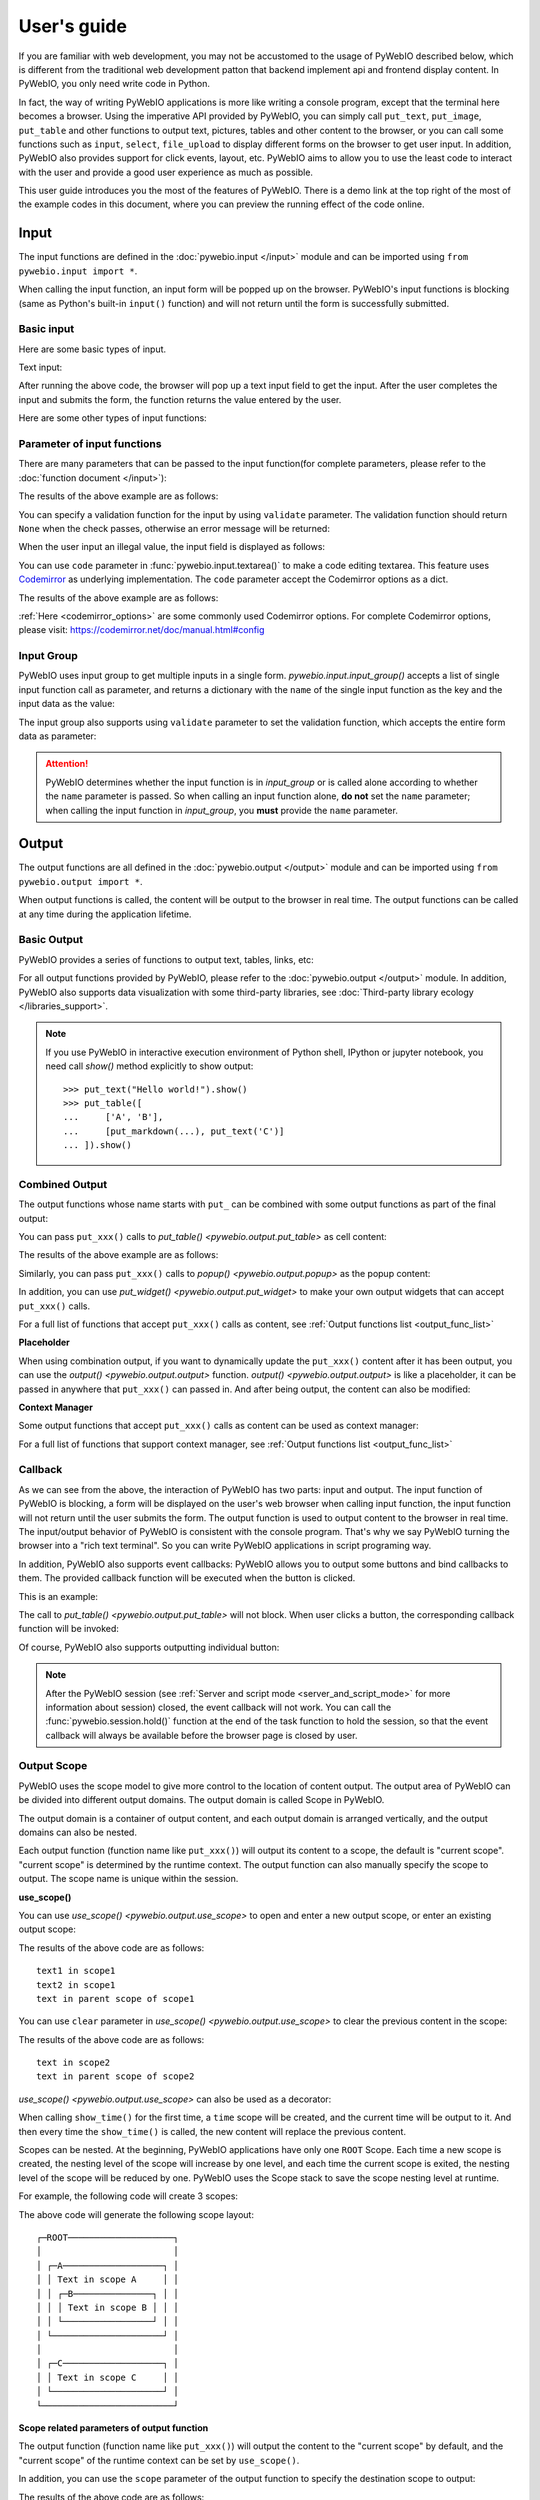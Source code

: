 User's guide
============

If you are familiar with web development, you may not be accustomed to the usage of PyWebIO described below, which is different from the traditional web development patton that backend implement api and frontend display content. In PyWebIO, you only need write code in Python.

In fact, the way of writing PyWebIO applications is more like writing a console program, except that the terminal here becomes a browser. Using the imperative API provided by PyWebIO,
you can simply call ``put_text``, ``put_image``, ``put_table`` and other functions to output text, pictures, tables and other content to the browser, or you can call some functions such as ``input``, ``select``, ``file_upload`` to display different forms on the browser to get user input. In addition, PyWebIO also provides support for click events, layout, etc. PyWebIO aims to allow you to use the least code to interact with the user and provide a good user experience as much as possible.

This user guide introduces you the most of the features of PyWebIO. There is a demo link at the top right of the most of the example codes in this document, where you can preview the running effect of the code online.

Input
------------

The input functions are defined in the :doc:`pywebio.input </input>` module and can be imported using ``from pywebio.input import *``.

When calling the input function, an input form  will be popped up on the browser. PyWebIO's input functions is blocking (same as Python's built-in ``input()`` function) and will not return until the form is successfully submitted.

Basic input
^^^^^^^^^^^^^

Here are some basic types of input.

Text input:

.. exportable-codeblock::
    :name: text-input
    :summary: Text input

    age = input("How old are you?", type=NUMBER)
    put_text('age = %r' % age)  # ..demo-only

After running the above code, the browser will pop up a text input field to get the input. After the user completes the input and submits the form, the function returns the value entered by the user.

Here are some other types of input functions:

.. exportable-codeblock::
    :name: basic-input
    :summary: Basic input

    # Password input
    password = input("Input password", type=PASSWORD)
    put_text('password = %r' % password)  # ..demo-only
    ## ----

    # Drop-down selection
    gift = select('Which gift you want?', ['keyboard', 'ipad'])
    put_text('gift = %r' % gift)  # ..demo-only
    ## ----

    # Checkbox
    agree = checkbox("User Term", options=['I agree to terms and conditions'])
    put_text('agree = %r' % agree)  # ..demo-only
    ## ----

    # Single choice
    answer = radio("Choose one", options=['A', 'B', 'C', 'D'])
    put_text('answer = %r' % answer)  # ..demo-only
    ## ----

    # Multi-line text input
    text = textarea('Text Area', rows=3, placeholder='Some text')
    put_text('text = %r' % text)  # ..demo-only
    ## ----

    # File Upload
    img = file_upload("Select a image:", accept="image/*")
    if img:    # ..demo-only
        put_image(img['content'], title=img['filename'])  # ..demo-only


Parameter of input functions
^^^^^^^^^^^^^^^^^^^^^^^^^^^^^^^^^^^^^^^^

There are many parameters that can be passed to the input function(for complete parameters, please refer to the :doc:`function document </input>`):

.. exportable-codeblock::
    :name: input-args
    :summary: Parameter of input functions

    input('This is label', type=TEXT, placeholder='This is placeholder',
            help_text='This is help text', required=True)

The results of the above example are as follows:

.. image:: /assets/input_1.png

You can specify a validation function for the input by using ``validate`` parameter. The validation function should return ``None`` when the check passes, otherwise an error message will be returned:

.. exportable-codeblock::
    :name: input-valid-func
    :summary: Input validate function for

    def check_age(p):  # return None when the check passes, otherwise return the error message
        if p < 10:
            return 'Too young!!'
        if p > 60:
            return 'Too old!!'

    age = input("How old are you?", type=NUMBER, validate=check_age)
    put_text('age = %r' % age)  # ..demo-only

When the user input an illegal value, the input field is displayed as follows:

.. image:: /assets/input_2.png

You can use ``code`` parameter in :func:`pywebio.input.textarea()` to make a code editing textarea. This feature uses `Codemirror <https://codemirror.net/>`_ as underlying implementation. The ``code`` parameter accept the Codemirror options as a dict.

.. exportable-codeblock::
    :name: codemirror
    :summary: Code editing by using textarea

    code = textarea('Code Edit', code={
        'mode': "python",  # code language
        'theme': 'darcula',  # Codemirror theme. Visit https://codemirror.net/demo/theme.html#cobalt to get more themes
    }, value='import something\n# Write your python code')
    put_code(code, language='python')  # ..demo-only

The results of the above example are as follows:

.. image:: /assets/codemirror_textarea.png

:ref:`Here <codemirror_options>` are some commonly used Codemirror options. For complete Codemirror options, please visit: https://codemirror.net/doc/manual.html#config

Input Group
^^^^^^^^^^^^^

PyWebIO uses input group to get multiple inputs in a single form. `pywebio.input.input_group()` accepts a list of single input function call as parameter, and returns a dictionary with the ``name`` of the single input function as the key and the input data as the value:


.. exportable-codeblock::
    :name: input-group
    :summary: Input Group

    def check_age(p):  # ..demo-only
        if p < 10:                  # ..demo-only
            return 'Too young!!'    # ..demo-only
        if p > 60:                  # ..demo-only
            return 'Too old!!'      # ..demo-only
                                    # ..demo-only
    data = input_group("Basic info",[
      input('Input your name', name='name'),
      input('Input your age', name='age', type=NUMBER, validate=check_age)
    ])
    put_text(data['name'], data['age'])

The input group also supports using ``validate`` parameter to set the validation function, which accepts the entire form data as parameter:

.. exportable-codeblock::
    :name: input-group
    :summary: Input Group

    def check_age(p):  # single input item validation  # ..demo-only
        if p < 10:                  # ..demo-only
            return 'Too young!!'    # ..demo-only
        if p > 60:                  # ..demo-only
            return 'Too old!!'      # ..demo-only
                                    # ..demo-only
    def check_form(data):  # input group validation: return (input name, error msg) when validation fail
        if len(data['name']) > 6:
            return ('name', 'Name too long!')
        if data['age'] <= 0:
            return ('age', 'Age can not be negative!')

    data = input_group("Basic info",[           # ..demo-only
       input('Input your name', name='name'),   # ..demo-only
       input('Input your age', name='age', type=NUMBER, validate=check_age)  # ..demo-only
    ], validate=check_form)              # ..demo-only
    put_text(data['name'], data['age'])    # ..demo-only

.. attention::
   PyWebIO determines whether the input function is in `input_group` or is called alone according to whether the ``name`` parameter is passed. So when calling an input function alone, **do not** set the ``name`` parameter; when calling the input function in `input_group`, you **must** provide the ``name`` parameter.

Output
------------

The output functions are all defined in the :doc:`pywebio.output </output>` module and can be imported using ``from pywebio.output import *``.

When output functions is called, the content will be output to the browser in real time. The output functions can be called at any time during the application lifetime.

Basic Output
^^^^^^^^^^^^^^

PyWebIO provides a series of functions to output text, tables, links, etc:

.. exportable-codeblock::
    :name: basic-output
    :summary: Basic Output

    # Text Output
    put_text("Hello world!")
    ## ----

    # Table Output
    put_table([
        ['Commodity', 'Price'],
        ['Apple', '5.5'],
        ['Banana', '7'],
    ])
    ## ----

    # Markdown Output
    put_markdown('~~Strikethrough~~')
    ## ----

    # File Output
    put_file('hello_word.txt', b'hello word!')
    ## ----

    # PopUp Output
    popup('popup title', 'popup text content')


For all output functions provided by PyWebIO, please refer to the :doc:`pywebio.output </output>` module. In addition, PyWebIO also supports data visualization with some third-party libraries, see :doc:`Third-party library ecology </libraries_support>`.


.. note::

    If you use PyWebIO in interactive execution environment of Python shell, IPython or jupyter notebook,
    you need call `show()` method explicitly to show output::

        >>> put_text("Hello world!").show()
        >>> put_table([
        ...     ['A', 'B'],
        ...     [put_markdown(...), put_text('C')]
        ... ]).show()


.. _combine_output:

Combined Output
^^^^^^^^^^^^^^^^^^^^^^^^^^^^^^^^^

The output functions whose name starts with ``put_`` can be combined with some output functions as part of the final output:

You can pass ``put_xxx()`` calls to `put_table() <pywebio.output.put_table>` as cell content:

.. exportable-codeblock::
    :name: putxxx
    :summary: Combination output

    put_table([
        ['Type', 'Content'],
        ['html', put_html('X<sup>2</sup>')],
        ['text', '<hr/>'],  # equal to ['text', put_text('<hr/>')]
        ['buttons', put_buttons(['A', 'B'], onclick=...)],  # ..doc-only
        ['buttons', put_buttons(['A', 'B'], onclick=put_text)],  # ..demo-only
        ['markdown', put_markdown('`Awesome PyWebIO!`')],
        ['file', put_file('hello.text', b'hello world')],
        ['table', put_table([['A', 'B'], ['C', 'D']])]
    ])

The results of the above example are as follows:

.. image:: /assets/put_table.png

Similarly, you can pass ``put_xxx()`` calls to `popup() <pywebio.output.popup>` as the popup content:

.. exportable-codeblock::
    :name: popup
    :summary: Popup

    popup('Popup title', [
        put_html('<h3>Popup Content</h3>'),
        'plain html: <br/>',  # Equivalent to: put_text('plain html: <br/>')
        put_table([['A', 'B'], ['C', 'D']]),
        put_buttons(['close_popup()'], onclick=lambda _: close_popup())
    ])

In addition, you can use `put_widget() <pywebio.output.put_widget>` to make your own output widgets that can accept ``put_xxx()`` calls.

For a full list of functions that accept ``put_xxx()`` calls as content, see :ref:`Output functions list <output_func_list>`

**Placeholder**

When using combination output, if you want to dynamically update the ``put_xxx()`` content after it has been output, you can use the `output() <pywebio.output.output>` function. `output() <pywebio.output.output>` is like a placeholder, it can be passed in anywhere that ``put_xxx()`` can passed in. And after being output, the content can also be modified:

.. exportable-codeblock::
    :name: output
    :summary: Output placeholder——`output()`

    hobby = output('Coding')  # equal to output(put_text('Coding'))
    put_table([
        ['Name', 'Hobbies'],
        ['Wang', hobby]      # hobby is initialized to Coding
    ])
    ## ----

    hobby.reset('Movie')  # hobby is reset to Movie
    ## ----
    hobby.append('Music', put_text('Drama'))   # append Music, Drama to hobby
    ## ----
    hobby.insert(0, put_markdown('**Coding**'))  # insert the Coding into the top of the hobby

**Context Manager**

Some output functions that accept ``put_xxx()`` calls as content can be used as context manager:

.. exportable-codeblock::
    :name: output-context-manager
    :summary: Output as context manager

    with put_collapse('This is title'):
        for i in range(4):
            put_text(i)

        put_table([
            ['Commodity', 'Price'],
            ['Apple', '5.5'],
            ['Banana', '7'],
        ])

For a full list of functions that support context manager, see :ref:`Output functions list <output_func_list>`

Callback
^^^^^^^^^^^^^^

As we can see from the above, the interaction of PyWebIO has two parts: input and output. The input function of PyWebIO is blocking, a form will be displayed on the user's web browser when calling input function, the input function will not return until the user submits the form. The output function is used to output content to the browser in real time. The input/output behavior of PyWebIO is consistent with the console program. That's why we say PyWebIO turning the browser into a "rich text terminal". So you can write PyWebIO applications in script programing way.

In addition, PyWebIO also supports event callbacks: PyWebIO allows you to output some buttons and bind callbacks to them. The provided callback function will be executed when the button is clicked.

This is an example:

.. exportable-codeblock::
    :name: onclick-callback
    :summary: Event callback

    from functools import partial

    def edit_row(choice, row):
        put_text("You click %s button ar row %s" % (choice, row))

    put_table([
        ['Idx', 'Actions'],
        [1, put_buttons(['edit', 'delete'], onclick=partial(edit_row, row=1))],
        [2, put_buttons(['edit', 'delete'], onclick=partial(edit_row, row=2))],
        [3, put_buttons(['edit', 'delete'], onclick=partial(edit_row, row=3))],
    ])

The call to `put_table() <pywebio.output.put_table>` will not block. When user clicks a button, the corresponding callback function will be invoked:

.. image:: /assets/table_onclick.*

Of course, PyWebIO also supports outputting individual button:

.. exportable-codeblock::
    :name: put-buttons
    :summary: Event callback of button widget

    def btn_click(btn_val):
        put_text("You click %s button" % btn_val)
    put_buttons(['A', 'B', 'C'], onclick=btn_click)

.. note::
   After the PyWebIO session (see :ref:`Server and script mode <server_and_script_mode>` for more information about session) closed, the event callback will not work. You can call the :func:`pywebio.session.hold()` function at the end of the task function to hold the session, so that the event callback will always be available before the browser page is closed by user.

Output Scope
^^^^^^^^^^^^^^

PyWebIO uses the scope model to give more control to the location of content output. The output area of PyWebIO can be divided into different output domains. The output domain is called Scope in PyWebIO.

The output domain is a container of output content, and each output domain is arranged vertically, and the output domains can also be nested.

Each output function (function name like ``put_xxx()``) will output its content to a scope, the default is "current scope". "current scope" is determined by the runtime context. The output function can also manually specify the scope to output. The scope name is unique within the session.

.. _use_scope:

**use_scope()**

You can use `use_scope() <pywebio.output.use_scope>` to open and enter a new output scope, or enter an existing output scope:

.. exportable-codeblock::
    :name: use-scope
    :summary: use `use_scope()` to open or enter scope

    with use_scope('scope1'):  # open and enter a new output: 'scope1'
        put_text('text1 in scope1')  # output text to scope1

    put_text('text in parent scope of scope1')  # output text to ROOT scope

    with use_scope('scope1'):  # enter an existing scope: 'scope1'
        put_text('text2 in scope1')  # output text to scope1

The results of the above code are as follows::

    text1 in scope1
    text2 in scope1
    text in parent scope of scope1

You can use ``clear`` parameter in `use_scope() <pywebio.output.use_scope>` to clear the previous content in the scope:

.. exportable-codeblock::
    :name: use-scope
    :summary: `use_scope()`'s `clear` parameter

    with use_scope('scope2'):
        put_text('create scope2')

    put_text('text in parent scope of scope2')
    ## ----

    with use_scope('scope2', clear=True):  # enter the existing scope and clear the previous content
        put_text('text in scope2')

The results of the above code are as follows::

    text in scope2
    text in parent scope of scope2

`use_scope() <pywebio.output.use_scope>` can also be used as a decorator:

.. exportable-codeblock::
    :name: use-scope-decorator
    :summary: `use_scope()` as decorator

    import time  # ..demo-only
    from datetime import datetime

    @use_scope('time', clear=True)
    def show_time():
        put_text(datetime.now())

    while 1:          # ..demo-only
       show_time()    # ..demo-only
       time.sleep(1)  # ..demo-only

When calling ``show_time()`` for the first time, a ``time`` scope will be created, and the current time will be output to it. And then every time the ``show_time()`` is called, the new content will replace the previous content.

Scopes can be nested. At the beginning, PyWebIO applications have only one ``ROOT`` Scope. Each time a new scope is created, the nesting level of the scope will increase by one level, and each time the current scope is exited, the nesting level of the scope will be reduced by one. PyWebIO uses the Scope stack to save the scope nesting level at runtime.

For example, the following code will create 3 scopes:

.. exportable-codeblock::
    :name: use-scope-nested
    :summary: Nested Scope

    with use_scope('A'):
        put_text('Text in scope A')

        with use_scope('B'):
            put_text('Text in scope B')

    with use_scope('C'):
        put_text('Text in scope C')

    put_html("""<style>                                          # ..demo-only
    #pywebio-scope-A {border: 1px solid red;}                    # ..demo-only
    #pywebio-scope-B {border: 1px solid blue;margin:2px}         # ..demo-only
    #pywebio-scope-C {border: 1px solid green;margin-top:2px}    # ..demo-only
    </style>""")                                                 # ..demo-only
    put_text()                                                   # ..demo-only
    put_buttons([('Put text to %s' % i, i) for i in ('A', 'B', 'C')], lambda s: put_text(s, scope=s))  # ..demo-only


The above code will generate the following scope layout::

   ┌─ROOT────────────────────┐
   │                         │
   │ ┌─A───────────────────┐ │
   │ │ Text in scope A     │ │
   │ │ ┌─B───────────────┐ │ │
   │ │ │ Text in scope B │ │ │
   │ │ └─────────────────┘ │ │
   │ └─────────────────────┘ │
   │                         │
   │ ┌─C───────────────────┐ │
   │ │ Text in scope C     │ │
   │ └─────────────────────┘ │
   └─────────────────────────┘

.. _scope_param:

**Scope related parameters of output function**

The output function (function name like ``put_xxx()``) will output the content to the "current scope" by default, and the "current scope" of the runtime context can be set by ``use_scope()``.

In addition, you can use the ``scope`` parameter of the output function to specify the destination scope to output:

.. exportable-codeblock::
    :name: put-xxx-scope
    :summary: ``scope`` parameter of the output function

    with use_scope('scope3'):
        put_text('text1 in scope3')   # output to current scope: scope3
        put_text('text in ROOT scope', scope='ROOT')   # output to ROOT Scope

    put_text('text2 in scope3', scope='scope3')   # output to scope3

The results of the above code are as follows::

    text1 in scope3
    text2 in scope3
    text in ROOT scope

In addition to directly specifying the target scope name, the ``scope`` parameter can also accept an integer to determine the scope by indexing the scope stack: 0 means the top level scope(the ROOT Scope), -1 means the current scope, -2 means the scope used before entering the current scope, ...

By default, the content output to the same scope will be arranged from top to bottom according to the calling order of the output function. The output content can be inserted into other positions of the target scope by using the ``position`` parameter of the output function.

Each output item in a scope has an index, the first item's index is 0, and the next item's index is incremented by one. You can also use a negative number to index the items in the scope, -1 means the last item, -2 means the item before the last...

The ``position`` parameter of output functions accepts an integer. When ``position>=0``, it means to insert content before the item whose index equal ``position``; when ``position<0``, it means to insert content after the item whose index equal ``position``:

.. exportable-codeblock::
    :name: put-xxx-position
    :summary: `position` parameter of the output function

    with use_scope('scope1'):
        put_text('A')
    ## ----
    with use_scope('scope1'):  # ..demo-only
        put_text('B', position=0)   # insert B before A -> B A
    ## ----
    with use_scope('scope1'):  # ..demo-only
        put_text('C', position=-2)  # insert C after B -> B C A
    ## ----
    with use_scope('scope1'):  # ..demo-only
        put_text('D', position=1)   # insert D before C B -> B D C A

**Scope control**

In addition to `use_scope() <pywebio.output.use_scope>`, PyWebIO also provides the following scope control functions:

* `set_scope(name) <pywebio.output.set_scope>` : Create scope at current location(or specified location)
* `clear(scope) <pywebio.output.clear>` : Clear the contents of the scope
* `remove(scope) <pywebio.output.remove>` : Remove scope
* `scroll_to(scope) <pywebio.output.scroll_to>` : Scroll the page to the scope


Page environment settings
^^^^^^^^^^^^^^^^^^^^^^^^^^^^

**Page Title**

You can call `set_env(title=...) <pywebio.session.set_env>` to set the page title。

**Auto Scroll**

When performing some continuous output (such as log output), you may want to scroll the page to the bottom automatically when there is new output. You can call `set_env(auto_scroll_bottom=True) <pywebio.session.set_env>` to enable automatic scrolling. Note that when enabled, only outputting to ROOT scope can trigger automatic scrolling.

**Output Animation**

By default, PyWebIO will use the fade-in animation effect to display the content. You can use `set_env(output_animation=False) <pywebio.session.set_env>` to turn off the animation.

To view the effects of environment settings, please visit :demo_host:`set_env Demo </?pywebio_api=set_env_demo>`

Layout
^^^^^^^^^^^^^^

In general, using the output functions introduced above is enough to output what you want, but these outputs are arranged vertically. If you want to create a more complex layout (such as displaying a code block on the left side of the page and an image on the right), you need to use layout functions.

The ``pywebio.output`` module provides 3 layout functions, and you can create complex layouts by combining them:

* `put_row() <pywebio.output.put_row>` : Use row layout to output content. The content is arranged horizontally
* `put_column() <pywebio.output.put_column>` : Use column layout to output content. The content is arranged vertically
* `put_grid() <pywebio.output.put_grid>` : Output content using grid layout

Here is an example by combining ``put_row()`` and ``put_column()``:

.. exportable-codeblock::
    :name: put-row-column
    :summary: Layout functions

    put_row([
        put_column([
            put_code('A'),
            put_row([
                put_code('B1'), None,  # None represents the space between the output
                put_code('B2'), None,
                put_code('B3'),
            ]),
            put_code('C'),
        ]), None,
        put_code('D'), None,
        put_code('E')
    ])

The results of the above example are as follows:

.. image:: /assets/layout.png
   :align: center

The layout function also supports customizing the size of each part::

    put_row([put_image(...), put_image(...)], size='40% 60%')  # The ratio of the width of two images is 2:3

For more information, please refer to the :ref:`layout functions documentation <style_and_layout>`.

.. _style:

Style
^^^^^^^^^^^^^^

If you are familiar with `CSS <https://en.wikipedia.org/wiki/CSS>`_ styles,
you can use the ``style()`` method of output return to set a custom style for the output.

You can set the CSS style for a single ``put_xxx()`` output:

.. exportable-codeblock::
    :name: style
    :summary: style of output

    put_text('hello').style('color: red; font-size: 20px')

    ## ----
    put_row([
        put_text('hello').style('color: red'),
        put_markdown('markdown')
    ]).style('margin-top: 20px')


.. _server_and_script_mode:

Server mode and Script mode
------------------------------------

In PyWebIO, there are two modes to run PyWebIO applications: running as a script and using `start_server() <pywebio.platform.tornado.start_server>` or `path_deploy() <pywebio.platform.path_deploy>` to run as a web service.

Overview
^^^^^^^^^^^^^^

**Server mode**

In server mode, PyWebIO will start a web server to continuously provide services. When the user accesses the service address, PyWebIO will open a new session and run PyWebIO application in it.

Use `start_server() <pywebio.platform.tornado.start_server>` to start a web server and serve given PyWebIO applications on it. `start_server() <pywebio.platform.tornado.start_server>` accepts a function as PyWebIO application. In addition, `start_server() <pywebio.platform.tornado.start_server>` also accepts a list of task function or a dictionary of it, so  one PyWebIO Server can have multiple services with different functions. You can use `go_app() <pywebio.session.go_app>` or `put_link() <pywebio.output.put_link>` to jump between services::

    def task_1():
        put_text('task_1')
        put_buttons(['Go task 2'], [lambda: go_app('task_2')])
        hold()

    def task_2():
        put_text('task_2')
        put_buttons(['Go task 1'], [lambda: go_app('task_1')])
        hold()

    def index():
        put_link('Go task 1', app='task_1')  # Use `app` parameter to specify the task name
        put_link('Go task 2', app='task_2')

    # equal to `start_server({'index': index, 'task_1': task_1, 'task_2': task_2})`
    start_server([index, task_1, task_2])


The `start_server() <pywebio.platform.tornado.start_server>` provide a remote access support, when enabled (by passing `remote_access=True` to `start_server()`), you can get a temporary public network access address for the current application, others can access your application via this address. Using remote access makes it easy to temporarily share the application with others. This service is powered by `localhost.run <https://localhost.run>`_.

Use `path_deploy() <pywebio.platform.path_deploy>` to deploy the PyWebIO applications from a directory.
The python file under this directory need contain the ``main`` function to be seen as the PyWebIO application.
You can access the application by using the file path as the URL.

For example, given the following folder structure::

   .
   ├── A
   │   └── a.py
   ├── B
   │   └── b.py
   └── c.py

If you use this directory in `path_deploy() <pywebio.platform.path_deploy>`, you can access the PyWebIO application in ``b.py`` by using URL ``http://<host>:<port>/A/b``.
And if the files have been modified after run `path_deploy() <pywebio.platform.path_deploy>`, you can use ``reload`` URL parameter to reload application in the file: ``http://<host>:<port>/A/b?reload``

You can also use the command ``pywebio-path-deploy`` to start a server just like using `path_deploy() <pywebio.platform.path_deploy>`. For more information, refer ``pywebio-path-deploy --help``

In Server mode, you can use `pywebio.platform.seo()` to set the `SEO <https://en.wikipedia.org/wiki/Search_engine_optimization>`_ information. If ``seo()`` is not used, the `docstring <https://www.python.org/dev/peps/pep-0257/>`_ of the task function will be regarded as SEO information by default.

.. attention::

    Note that in Server mode, all functions from ``input``, ``output`` and ``session`` modules can only be called in the context of task functions. For example, the following code is **not allowed**::

        import pywebio
        from pywebio.input import input

        port = input('Input port number:')   # ❌ error
        pywebio.start_server(my_task_func, port=int(port))


**Script mode**

In Script mode, PyWebIO input and output functions can be called anywhere.

If the user closes the browser before the end of the session, then calls to PyWebIO input and output functions in the session will cause a `SessionException <pywebio.exceptions.SessionException>` exception.

.. _thread_in_server_mode:

Concurrent
^^^^^^^^^^^^^^

PyWebIO can be used in a multi-threading environment.

**Script mode**

In Script mode, you can freely start new thread and call PyWebIO interactive functions in it. When all `non-daemonic <https://docs.python.org/3/library/threading.html#thread-objects>`_ threads finish running, the script exits.

**Server mode**

In Server mode, if you need to use PyWebIO interactive functions in new thread, you need to use `register_thread(thread) <pywebio.session.register_thread>` to register the new thread (so that PyWebIO can know which session the thread belongs to). If the PyWebIO interactive function is not used in the new thread, no registration is required. Threads that are not registered with `register_thread(thread) <pywebio.session.register_thread>` calling PyWebIO's interactive functions will cause `SessionNotFoundException <pywebio.exceptions.SessionNotFoundException>`. When both the task function of the session and the thread registered through `register_thread(thread) <pywebio.session.register_thread>` in the session have finished running, the session is closed.

Example of using multi-threading in Server mode::

   def show_time():
       while True:
           with use_scope(name='time', clear=True):
               put_text(datetime.datetime.now())
               time.sleep(1)

   def app():
       t = threading.Thread(target=show_time)
       register_thread(t)
       put_markdown('## Clock')
       t.start()  # run `show_time()` in background

       # ❌ this thread will cause `SessionNotFoundException`
       threading.Thread(target=show_time).start()

       put_text('Background task started.')


   start_server(app, port=8080, debug=True)


.. _session_close:

Close of session
^^^^^^^^^^^^^^^^^

The close of session may also be caused by the user closing the browser page. After the browser page is closed, PyWebIO input function calls that have not yet returned in the current session will cause `SessionClosedException <pywebio.exceptions.SessionClosedException>`, and subsequent calls to PyWebIO interactive functions will cause `SessionNotFoundException <pywebio.exceptions.SessionNotFoundException>` or `SessionClosedException <pywebio.exceptions.SessionClosedException>`.

You can use `defer_call(func) <pywebio.session.defer_call>` to set the function to be called when the session closes. Whether it is because the user closes the page or the task finishes to cause session closed, the function set by `defer_call(func) <pywebio.session.defer_call>` will be executed. `defer_call(func) <pywebio.session.defer_call>` can be used for resource cleaning. You can call `defer_call(func) <pywebio.session.defer_call>` multiple times in the session, and the set functions will be executed sequentially after the session closes.

.. _integration_web_framework:

Integration with web framework
---------------------------------

The PyWebIO application can be integrated into an existing Python Web project, the PyWebIO application and the Web project share a web framework. PyWebIO currently supports integration with Flask, Tornado, Django, aiohttp and FastAPI(Starlette) web frameworks.

The integration methods of those web frameworks are as follows:

.. tabs::

   .. tab:: Tornado

        .. only:: latex

            **Tornado**

        Use `pywebio.platform.tornado.webio_handler()` to get the `WebSocketHandler <https://www.tornadoweb.org/en/stable/websocket.html#tornado.websocket.WebSocketHandler>`_ class for running PyWebIO applications in Tornado::

            import tornado.ioloop
            import tornado.web
            from pywebio.platform.tornado import webio_handler

            class MainHandler(tornado.web.RequestHandler):
                def get(self):
                    self.write("Hello, world")

            if __name__ == "__main__":
                application = tornado.web.Application([
                    (r"/", MainHandler),
                    (r"/tool", webio_handler(task_func)),  # `task_func` is PyWebIO task function
                ])
                application.listen(port=80, address='localhost')
                tornado.ioloop.IOLoop.current().start()


        In above code, we add a routing rule to bind the ``WebSocketHandler`` of the PyWebIO application to the ``/tool`` path.
        After starting the Tornado server, you can visit ``http://localhost/tool`` to open the PyWebIO application.

        .. attention::

           PyWebIO uses the WebSocket protocol to communicate with the browser in Tornado. If your Tornado application is behind a reverse proxy (such as Nginx), you may need to configure the reverse proxy to support the WebSocket protocol. :ref:`Here <nginx_ws_config>` is an example of Nginx WebSocket configuration.

   .. tab:: Flask

        .. only:: latex

            **Flask**

        Use `pywebio.platform.flask.webio_view()` to get the view function for running PyWebIO applications in Flask::

            from pywebio.platform.flask import webio_view
            from flask import Flask

            app = Flask(__name__)

            # `task_func` is PyWebIO task function
            app.add_url_rule('/tool', 'webio_view', webio_view(task_func),
                        methods=['GET', 'POST', 'OPTIONS'])  # need GET,POST and OPTIONS methods

            app.run(host='localhost', port=80)


        In above code, we add a routing rule to bind the view function of the PyWebIO application to the ``/tool`` path.
        After starting the Flask application, visit ``http://localhost/tool`` to open the PyWebIO application.

   .. tab:: Django

        .. only:: latex

            **Django**

        Use `pywebio.platform.django.webio_view()` to get the view function for running PyWebIO applications in Django::

            # urls.py

            from django.urls import path
            from pywebio.platform.django import webio_view

            # `task_func` is PyWebIO task function
            webio_view_func = webio_view(task_func)

            urlpatterns = [
                path(r"tool", webio_view_func),
            ]


        In above code, we add a routing rule to bind the view function of the PyWebIO application to the ``/tool`` path.
        After starting the Django server, visit ``http://localhost/tool`` to open the PyWebIO application

   .. tab:: aiohttp

      .. only:: latex

         **aiohttp**

      Use `pywebio.platform.aiohttp.webio_handler()` to get the `Request Handler <https://docs.aiohttp.org/en/stable/web_quickstart.html#aiohttp-web-handler>`_ coroutine for running PyWebIO applications in aiohttp::

            from aiohttp import web
            from pywebio.platform.aiohttp import webio_handler

            app = web.Application()
            # `task_func` is PyWebIO task function
            app.add_routes([web.get('/tool', webio_handler(task_func))])

            web.run_app(app, host='localhost', port=80)

      After starting the aiohttp server, visit ``http://localhost/tool`` to open the PyWebIO application

      .. attention::

        PyWebIO uses the WebSocket protocol to communicate with the browser in aiohttp. If your aiohttp server is behind a reverse proxy (such as Nginx), you may need to configure the reverse proxy to support the WebSocket protocol. :ref:`Here <nginx_ws_config>` is an example of Nginx WebSocket configuration.


   .. tab:: FastAPI/Starlette

      .. only:: latex

         **FastAPI/Starlette**

      Use `pywebio.platform.fastapi.webio_routes()` to get the FastAPI/Starlette routes for running PyWebIO applications.
      You can mount the routes to your FastAPI/Starlette app.

      FastAPI::

         from fastapi import FastAPI
         from pywebio.platform.fastapi import webio_routes

         app = FastAPI()

         @app.get("/app")
         def read_main():
            return {"message": "Hello World from main app"}

         # `task_func` is PyWebIO task function
         app.mount("/tool", FastAPI(routes=webio_routes(task_func)))

      Starlette::

         from starlette.applications import Starlette
         from starlette.responses import JSONResponse
         from starlette.routing import Route, Mount
         from pywebio.platform.fastapi import webio_routes

         async def homepage(request):
            return JSONResponse({'hello': 'world'})

         app = Starlette(routes=[
            Route('/', homepage),
            Mount('/tool', routes=webio_routes(task_func))  # `task_func` is PyWebIO task function
         ])

      After starting the server by using ``uvicorn <module>:app`` , visit ``http://localhost:8000/tool/`` to open the PyWebIO application

      See also: `FastAPI doc <https://fastapi.tiangolo.com/advanced/sub-applications/>`_ , `Starlette doc <https://www.starlette.io/routing/#submounting-routes>`_

      .. attention::

        PyWebIO uses the WebSocket protocol to communicate with the browser in FastAPI/Starlette. If your server is behind a reverse proxy (such as Nginx), you may need to configure the reverse proxy to support the WebSocket protocol. :ref:`Here <nginx_ws_config>` is an example of Nginx WebSocket configuration.


.. _integration_web_framework_note:

Notes
^^^^^^^^^^^
**Deployment in production**

In your production system, you may want to deploy the web applications with some WSGI/ASGI servers such as uWSGI, Gunicorn, and Uvicorn.
Since PyWebIO applications store session state in memory of process, when you use HTTP-based sessions (Flask and Django) and spawn multiple workers to handle requests,
the request may be dispatched to a process that does not hold the session to which the request belongs.
So you can only start one worker to handle requests when using Flask or Django backend.

If you still want to use multiple processes to increase concurrency, one way is to use Uvicorn+FastAPI, or you can also start multiple Tornado/aiohttp processes and add external load balancer (such as HAProxy or nginx) before them.
Those backends use the WebSocket protocol to communicate with the browser in PyWebIO, so there is no the issue as described above.

**Static resources Hosting**

By default, the front-end of PyWebIO gets required static resources from CDN. If you want to deploy PyWebIO applications in an offline environment, you need to host static files by yourself, and set the ``cdn`` parameter of ``webio_view()`` or ``webio_handler()`` to ``False``.

When setting ``cdn=False`` , you need to host the static resources in the same directory as the PyWebIO application.
In addition, you can also pass a string to ``cdn`` parameter to directly set the URL of PyWebIO static resources directory.

The path of the static file of PyWebIO is stored in ``pywebio.STATIC_PATH``, you can use the command ``python3 -c "import pywebio; print(pywebio.STATIC_PATH)"`` to print it out.

.. note:: ``start_server()`` and ``path_deploy()`` also support ``cdn`` parameter, if it is set to ``False``, the static resource will be hosted in local server automatically, without manual hosting.


.. _coroutine_based_session:

Coroutine-based session
-------------------------------

This section will introduce the advanced features of PyWebIO --- coroutine-based session. In most cases, you don’t need it. All functions or methods in PyWebIO that are only used for coroutine sessions are specifically noted in the document.

PyWebIO's session is based on thread by default. Each time a user opens a session connection to the server, PyWebIO will start a thread to run the task function. In addition to thread-based sessions, PyWebIO also provides coroutine-based sessions. Coroutine-based sessions accept coroutine functions as task functions.

The session based on the coroutine is a single-thread model, which means that all sessions run in a single thread. For IO-bound tasks, coroutines take up fewer resources than threads and have performance comparable to threads. In addition, the context switching of the coroutine is predictable, which can reduce the need for program synchronization and locking, and can effectively avoid most critical section problems.

Using coroutine session
^^^^^^^^^^^^^^^^^^^^^^^^^^^^

To use coroutine-based session, you need to use the ``async`` keyword to declare the task function as a coroutine function, and use the ``await`` syntax to call the PyWebIO input function:

.. code-block:: python
   :emphasize-lines: 5,6

    from pywebio.input import *
    from pywebio.output import *
    from pywebio import start_server

    async def say_hello():
        name = await input("what's your name?")
        put_text('Hello, %s' % name)

    start_server(say_hello, auto_open_webbrowser=True)


In the coroutine task function, you can also use ``await`` to call other coroutines or ( `awaitable objects <https://docs.python.org/3/library/asyncio-task.html#asyncio-awaitables>`_ ) in the standard library `asyncio <https://docs.python.org/3/library/asyncio.html>`_:

.. code-block:: python
   :emphasize-lines: 6,10

    import asyncio
    from pywebio import start_server

    async def hello_word():
        put_text('Hello ...')
        await asyncio.sleep(1)  # await awaitable objects in asyncio
        put_text('... World!')

    async def main():
        await hello_word()  # await coroutine
        put_text('Bye, bye')

    start_server(main, auto_open_webbrowser=True)

.. attention::

   In coroutine-based session, all input functions defined in the :doc:`pywebio.input </input>` module need to use ``await`` syntax to get the return value. Forgetting to use ``await`` will be a common error when using coroutine-based session.

   Other functions that need to use ``await`` syntax in the coroutine session are:

    * `pywebio.session.run_asyncio_coroutine(coro_obj) <pywebio.session.run_asyncio_coroutine>`
    * `pywebio.session.eval_js(expression) <pywebio.session.eval_js>`
    * `pywebio.session.hold() <pywebio.session.hold>`

.. warning::

   Although the PyWebIO coroutine session is compatible with the ``awaitable objects`` in the standard library ``asyncio``, the ``asyncio`` library is not compatible with the ``awaitable objects`` in the PyWebIO coroutine session.

   That is to say, you can't pass PyWebIO ``awaitable objects`` to the ``asyncio`` functions that accept ``awaitable objects``. For example, the following calls are **not supported** ::

      await asyncio.shield(pywebio.input())
      await asyncio.gather(asyncio.sleep(1), pywebio.session.eval_js('1+1'))
      task = asyncio.create_task(pywebio.input())

.. _coroutine_based_concurrency:

Concurrency in coroutine-based sessions
^^^^^^^^^^^^^^^^^^^^^^^^^^^^^^^^^^^^^^^^

In coroutine-based session, you can start new thread, but you cannot call PyWebIO interactive functions in it (`register_thread() <pywebio.session.register_thread>` is not available in coroutine session). But you can use `run_async(coro) <pywebio.session.run_async>` to execute a coroutine object asynchronously, and PyWebIO interactive functions can be used in the new coroutine:

.. code-block:: python
   :emphasize-lines: 10

    from pywebio import start_server
    from pywebio.session import run_async

    async def counter(n):
        for i in range(n):
            put_text(i)
            await asyncio.sleep(1)

    async def main():
        run_async(counter(10))
        put_text('Main coroutine function exited.')


    start_server(main, auto_open_webbrowser=True)


`run_async(coro) <pywebio.session.run_async>` returns a `TaskHandler <pywebio.session.coroutinebased.TaskHandler>`, which can be used to query the running status of the coroutine or close the coroutine.

Close of session
^^^^^^^^^^^^^^^^^^^

Similar to thread-based session, in coroutine-based session, when the task function and the coroutine running through `run_async() <pywebio.session.run_async>` in the session are all finished, the session is closed.

If the close of the session is caused by the user closing the browser, the behavior of PyWebIO is the same as :ref:`Thread-based session <session_close>`: After the browser page closed, PyWebIO input function calls that have not yet returned in the current session will cause `SessionClosedException <pywebio.exceptions.SessionClosedException>`, and subsequent calls to PyWebIO interactive functions will cause `SessionNotFoundException <pywebio.exceptions.SessionNotFoundException>` or `SessionClosedException <pywebio.exceptions.SessionClosedException>`.

`defer_call(func) <pywebio.session.defer_call>` also available in coroutine session.

.. _coroutine_web_integration:

Integration with Web Framework
^^^^^^^^^^^^^^^^^^^^^^^^^^^^^^^^^^^

The PyWebIO application that using coroutine-based session can also be integrated to the web framework.

However, there are some limitations when using coroutine-based sessions to integrate into Flask or Django:

First, when ``await`` the coroutine objects/awaitable objects in the ``asyncio`` module, you need to use `run_asyncio_coroutine() <pywebio.session.run_asyncio_coroutine>` to wrap the coroutine object.

Secondly, you need to start a new thread to run the event loop before starting a Flask/Django server.

Example of coroutine-based session integration into Flask:

.. code-block:: python
   :emphasize-lines: 12,20

    import asyncio
    import threading
    from flask import Flask, send_from_directory
    from pywebio import STATIC_PATH
    from pywebio.output import *
    from pywebio.platform.flask import webio_view
    from pywebio.platform import run_event_loop
    from pywebio.session import run_asyncio_coroutine

    async def hello_word():
        put_text('Hello ...')
        await run_asyncio_coroutine(asyncio.sleep(1))  # can't just "await asyncio.sleep(1)"
        put_text('... World!')

    app = Flask(__name__)
    app.add_url_rule('/hello', 'webio_view', webio_view(hello_word),
                                methods=['GET', 'POST', 'OPTIONS'])

    # thread to run event loop
    threading.Thread(target=run_event_loop, daemon=True).start()
    app.run(host='localhost', port=80)

Finally, coroutine-based session is not available in the script mode. You always need to use ``start_server()`` to run coroutine task function or integrate it to a web framework.

Last but not least
---------------------

This is all features of PyWebIO, you can continue to read the rest of the documents, or start writing your PyWebIO applications now.

Finally, please allow me to provide one more suggestion. When you encounter a design problem when using PyWebIO, you can ask yourself a question: What would I do if it is in a terminal program?
If you already have the answer, it can be done in the same way with PyWebIO. If the problem persists or the solution is not good enough, you can consider the :doc:`pin <./pin>` module.

OK, Have fun with PyWebIO!